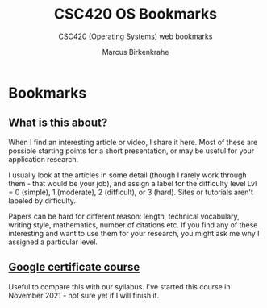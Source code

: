 #+TITLE:CSC420 OS Bookmarks 
#+AUTHOR:Marcus Birkenkrahe
#+SUBTITLE: CSC420 (Operating Systems) web bookmarks 
#+STARTUP:overview
#+OPTIONS:hideblocks
* Bookmarks
** What is this about?

   When I find an interesting article or video, I share it here. Most
   of these are possible starting points for a short presentation, or
   may be useful for your application research.

   I usually look at the articles in some detail (though I rarely work
   through them - that would be your job), and assign a label for the
   difficulty level Lvl = 0 (simple), 1 (moderate), 2 (difficult), or 3
   (hard). Sites or tutorials aren't labeled by difficulty.

   Papers can be hard for different reason: length, technical
   vocabulary, writing style, mathematics, number of citations etc. If
   you find any of these interesting and want to use them for your
   research, you might ask me why I assigned a particular level.

** [[https://www.coursera.org/learn/os-power-user/lecture/tVQ51/course-introduction][Google certificate course]]

   Useful to compare this with our syllabus. I've started this course
   in November 2021 - not sure yet if I will finish it. 
